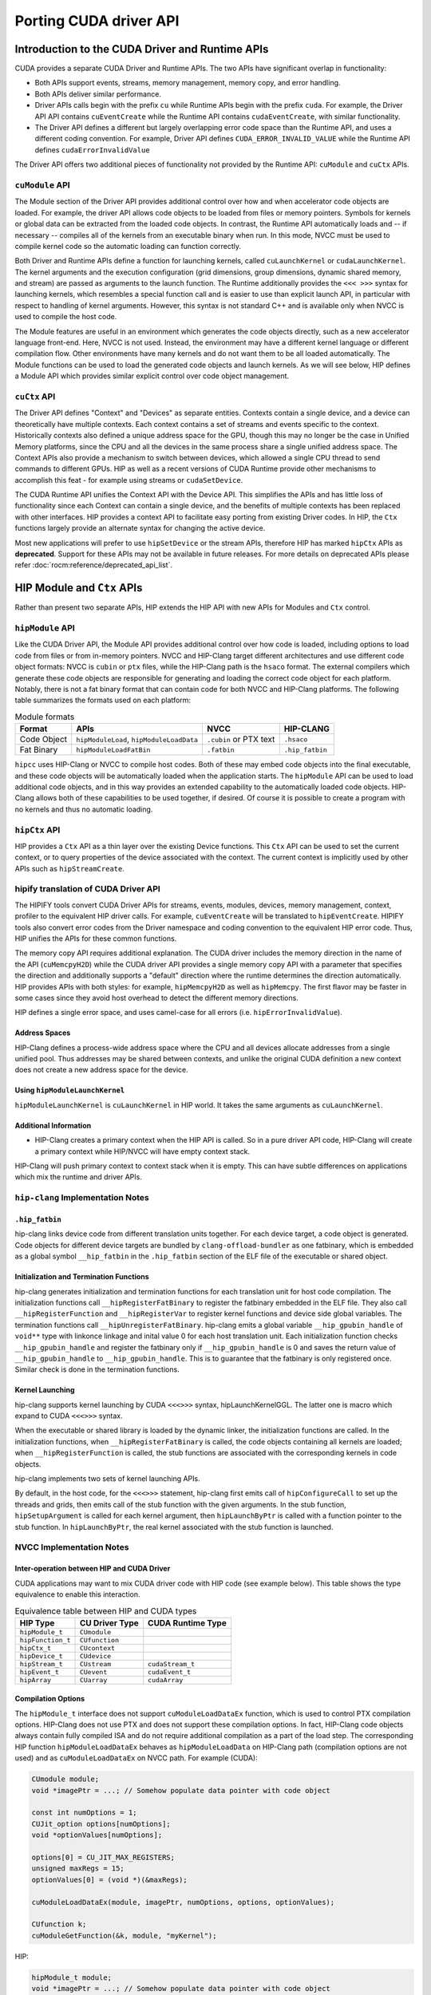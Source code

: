 .. meta::
  :description: This chapter will present CUDA driver API porting and showcase equivalent operations in HIP.
  :keywords: AMD, ROCm, HIP, CUDA, driver API

.. _driver_api:

*******************************************************************************
Porting CUDA driver API 
*******************************************************************************

Introduction to the CUDA Driver and Runtime APIs
================================================

CUDA provides a separate CUDA Driver and Runtime APIs. The two APIs have significant overlap in functionality:

* Both APIs support events, streams, memory management, memory copy, and error handling.
* Both APIs deliver similar performance.
* Driver APIs calls begin with the prefix ``cu`` while Runtime APIs begin with the prefix ``cuda``. For example, the Driver API API contains ``cuEventCreate`` while the Runtime API contains ``cudaEventCreate``, with similar functionality.
* The Driver API defines a different but largely overlapping error code space than the Runtime API, and uses a different coding convention. For example, Driver API defines ``CUDA_ERROR_INVALID_VALUE`` while the Runtime API defines ``cudaErrorInvalidValue``

The Driver API offers two additional pieces of functionality not provided by the Runtime API: ``cuModule`` and ``cuCtx`` APIs.

``cuModule`` API
----------------

The Module section of the Driver API provides additional control over how and when accelerator code objects are loaded.
For example, the driver API allows code objects to be loaded from files or memory pointers.
Symbols for kernels or global data can be extracted from the loaded code objects.
In contrast, the Runtime API automatically loads and -- if necessary -- compiles all of the kernels from an executable binary when run.
In this mode, NVCC must be used to compile kernel code so the automatic loading can function correctly.

Both Driver and Runtime APIs define a function for launching kernels, called ``cuLaunchKernel`` or ``cudaLaunchKernel``.
The kernel arguments and the execution configuration (grid dimensions, group dimensions, dynamic shared memory, and stream) are passed as arguments to the launch function.
The Runtime additionally provides the ``<<< >>>`` syntax for launching kernels, which resembles a special function call and is easier to use than explicit launch API, in particular with respect to handling of kernel arguments.
However, this syntax is not standard C++ and is available only when NVCC is used to compile the host code.

The Module features are useful in an environment which generates the code objects directly, such as a new accelerator language front-end.
Here, NVCC is not used. Instead, the environment may have a different kernel language or different compilation flow.
Other environments have many kernels and do not want them to be all loaded automatically.
The Module functions can be used to load the generated code objects and launch kernels.
As we will see below, HIP defines a Module API which provides similar explicit control over code object management.

``cuCtx`` API
-------------

The Driver API defines "Context" and "Devices" as separate entities.
Contexts contain a single device, and a device can theoretically have multiple contexts.
Each context contains a set of streams and events specific to the context.
Historically contexts also defined a unique address space for the GPU, though this may no longer be the case in Unified Memory platforms, since the CPU and all the devices in the same process share a single unified address space.
The Context APIs also provide a mechanism to switch between devices, which allowed a single CPU thread to send commands to different GPUs.
HIP as well as a recent versions of CUDA Runtime provide other mechanisms to accomplish this feat - for example using streams or ``cudaSetDevice``.

The CUDA Runtime API unifies the Context API with the Device API. This simplifies the APIs and has little loss of functionality since each Context can contain a single device, and the benefits of multiple contexts has been replaced with other interfaces.
HIP provides a context API to facilitate easy porting from existing Driver codes.
In HIP, the ``Ctx`` functions largely provide an alternate syntax for changing the active device.

Most new applications will prefer to use ``hipSetDevice`` or the stream APIs, therefore HIP has marked ``hipCtx`` APIs as **deprecated**. Support for these APIs may not be available in future releases. For more details on deprecated APIs please refer :doc:`rocm:reference/deprecated_api_list`. 

HIP Module and ``Ctx`` APIs
=========================

Rather than present two separate APIs, HIP extends the HIP API with new APIs for Modules and ``Ctx`` control.

``hipModule`` API
-----------------

Like the CUDA Driver API, the Module API provides additional control over how code is loaded, including options to load code from files or from in-memory pointers.
NVCC and HIP-Clang target different architectures and use different code object formats: NVCC is ``cubin`` or ``ptx`` files, while the HIP-Clang path is the ``hsaco`` format.
The external compilers which generate these code objects are responsible for generating and loading the correct code object for each platform.
Notably, there is not a fat binary format that can contain code for both NVCC and HIP-Clang platforms. The following table summarizes the formats used on each platform:

.. list-table:: Module formats
   :header-rows: 1

   * - Format
     - APIs
     - NVCC
     - HIP-CLANG
   * - Code Object
     - ``hipModuleLoad``, ``hipModuleLoadData``
     - ``.cubin`` or PTX text
     - ``.hsaco``
   * - Fat Binary
     - ``hipModuleLoadFatBin``
     - ``.fatbin``
     - ``.hip_fatbin``

``hipcc`` uses HIP-Clang or NVCC to compile host codes. Both of these may embed code objects into the final executable, and these code objects will be automatically loaded when the application starts.
The ``hipModule`` API can be used to load additional code objects, and in this way provides an extended capability to the automatically loaded code objects.
HIP-Clang allows both of these capabilities to be used together, if desired. Of course it is possible to create a program with no kernels and thus no automatic loading.

``hipCtx`` API
--------------

HIP provides a ``Ctx`` API as a thin layer over the existing Device functions. This ``Ctx`` API can be used to set the current context, or to query properties of the device associated with the context.
The current context is implicitly used by other APIs such as ``hipStreamCreate``.

hipify translation of CUDA Driver API
-------------------------------------

The HIPIFY tools convert CUDA Driver APIs for streams, events, modules, devices, memory management, context, profiler to the equivalent HIP driver calls. For example, ``cuEventCreate`` will be translated to ``hipEventCreate``.
HIPIFY tools also convert error codes from the Driver namespace and coding convention to the equivalent HIP error code. Thus, HIP unifies the APIs for these common functions.

The memory copy API requires additional explanation. The CUDA driver includes the memory direction in the name of the API (``cuMemcpyH2D``) while the CUDA driver API provides a single memory copy API with a parameter that specifies the direction and additionally supports a "default" direction where the runtime determines the direction automatically.
HIP provides APIs with both styles: for example, ``hipMemcpyH2D`` as well as ``hipMemcpy``.
The first flavor may be faster in some cases since they avoid host overhead to detect the different memory directions.

HIP defines a single error space, and uses camel-case for all errors (i.e. ``hipErrorInvalidValue``).

Address Spaces
^^^^^^^^^^^^^^

HIP-Clang defines a process-wide address space where the CPU and all devices allocate addresses from a single unified pool.
Thus addresses may be shared between contexts, and unlike the original CUDA definition a new context does not create a new address space for the device.

Using ``hipModuleLaunchKernel``
^^^^^^^^^^^^^^^^^^^^^^^^^^^^^^^

``hipModuleLaunchKernel`` is ``cuLaunchKernel`` in HIP world. It takes the same arguments as ``cuLaunchKernel``.

Additional Information
^^^^^^^^^^^^^^^^^^^^^^

* HIP-Clang creates a primary context when the HIP API is called. So in a pure driver API code, HIP-Clang will create a primary context while HIP/NVCC will have empty context stack.
HIP-Clang will push primary context to context stack when it is empty. This can have subtle differences on applications which mix the runtime and driver APIs.

``hip-clang`` Implementation Notes
----------------------------------

``.hip_fatbin``
^^^^^^^^^^^^^^^

hip-clang links device code from different translation units together. For each device target, a code object is generated. Code objects for different device targets are bundled by ``clang-offload-bundler`` as one fatbinary, which is embedded as a global symbol ``__hip_fatbin`` in the ``.hip_fatbin`` section of the ELF file of the executable or shared object.

Initialization and Termination Functions
^^^^^^^^^^^^^^^^^^^^^^^^^^^^^^^^^^^^^^^^

hip-clang generates initialization and termination functions for each translation unit for host code compilation. The initialization functions call ``__hipRegisterFatBinary`` to register the fatbinary embedded in the ELF file. They also call ``__hipRegisterFunction`` and ``__hipRegisterVar`` to register kernel functions and device side global variables. The termination functions call ``__hipUnregisterFatBinary``.
hip-clang emits a global variable ``__hip_gpubin_handle`` of ``void**`` type with linkonce linkage and inital value 0 for each host translation unit. Each initialization function checks ``__hip_gpubin_handle`` and register the fatbinary only if ``__hip_gpubin_handle`` is 0 and saves the return value of ``__hip_gpubin_handle`` to ``__hip_gpubin_handle``. This is to guarantee that the fatbinary is only registered once. Similar check is done in the termination functions.

Kernel Launching
^^^^^^^^^^^^^^^^

hip-clang supports kernel launching by CUDA ``<<<>>>`` syntax, hipLaunchKernelGGL. The latter one is macro which expand to CUDA ``<<<>>>`` syntax.

When the executable or shared library is loaded by the dynamic linker, the initialization functions are called. In the initialization functions, when ``__hipRegisterFatBinary`` is called, the code objects containing all kernels are loaded; when ``__hipRegisterFunction`` is called, the stub functions are associated with the corresponding kernels in code objects.

hip-clang implements two sets of kernel launching APIs.

By default, in the host code, for the ``<<<>>>`` statement, hip-clang first emits call of ``hipConfigureCall`` to set up the threads and grids, then emits call of the stub function with the given arguments. In the stub function, ``hipSetupArgument`` is called for each kernel argument, then ``hipLaunchByPtr`` is called with a function pointer to the stub function. In ``hipLaunchByPtr``, the real kernel associated with the stub function is launched.

NVCC Implementation Notes
-------------------------

Inter-operation between HIP and CUDA Driver
^^^^^^^^^^^^^^^^^^^^^^^^^^^^^^^^^^^^^^^^^^^

CUDA applications may want to mix CUDA driver code with HIP code (see example below). This table shows the type equivalence to enable this interaction.

.. list-table:: Equivalence table between HIP and CUDA types
   :header-rows: 1

   * - HIP Type
     - CU Driver Type
     - CUDA Runtime Type
   * - ``hipModule_t``
     - ``CUmodule``
     - 
   * - ``hipFunction_t``
     - ``CUfunction``
     - 
   * - ``hipCtx_t``
     - ``CUcontext``
     - 
   * - ``hipDevice_t``
     - ``CUdevice``
     - 
   * - ``hipStream_t``
     - ``CUstream``
     - ``cudaStream_t``
   * - ``hipEvent_t``
     - ``CUevent``
     - ``cudaEvent_t``
   * - ``hipArray``
     - ``CUarray``
     - ``cudaArray``

Compilation Options
^^^^^^^^^^^^^^^^^^^

The ``hipModule_t`` interface does not support ``cuModuleLoadDataEx`` function, which is used to control PTX compilation options.
HIP-Clang does not use PTX and does not support these compilation options.
In fact, HIP-Clang code objects always contain fully compiled ISA and do not require additional compilation as a part of the load step.
The corresponding HIP function ``hipModuleLoadDataEx`` behaves as ``hipModuleLoadData`` on HIP-Clang path (compilation options are not used) and as ``cuModuleLoadDataEx`` on NVCC path.
For example (CUDA):

.. code-block:: cpp

    CUmodule module;
    void *imagePtr = ...; // Somehow populate data pointer with code object

    const int numOptions = 1;
    CUJit_option options[numOptions];
    void *optionValues[numOptions];

    options[0] = CU_JIT_MAX_REGISTERS;
    unsigned maxRegs = 15;
    optionValues[0] = (void *)(&maxRegs);

    cuModuleLoadDataEx(module, imagePtr, numOptions, options, optionValues);

    CUfunction k;
    cuModuleGetFunction(&k, module, "myKernel");

HIP:

.. code-block:: cpp

    hipModule_t module;
    void *imagePtr = ...; // Somehow populate data pointer with code object

    const int numOptions = 1;
    hipJitOption options[numOptions];
    void *optionValues[numOptions];

    options[0] = hipJitOptionMaxRegisters;
    unsigned maxRegs = 15;
    optionValues[0] = (void *)(&maxRegs);

    // hipModuleLoadData(module, imagePtr) will be called on HIP-Clang path, JIT
    // options will not be used, and cupModuleLoadDataEx(module, imagePtr,
    // numOptions, options, optionValues) will be called on NVCC path
    hipModuleLoadDataEx(module, imagePtr, numOptions, options, optionValues);

    hipFunction_t k;
    hipModuleGetFunction(&k, module, "myKernel");

The below sample shows how to use ``hipModuleGetFunction``.

.. code-block:: cpp

    #include <fstream>
    #include <hip_runtime.h>
    #include <hip_runtime_api.h>
    #include <iostream>
    #include <vector>

    #define LEN 64
    #define SIZE LEN << 2

    #ifdef __HIP_PLATFORM_AMD__
    #define fileName "vcpy_isa.co"
    #endif

    #ifdef __HIP_PLATFORM_NVIDIA__
    #define fileName "vcpy_isa.ptx"
    #endif

    #define kernel_name "hello_world"

    int main() {
        float *A, *B;
        hipDeviceptr_t Ad, Bd;
        A = new float[LEN];
        B = new float[LEN];

        for (uint32_t i = 0; i < LEN; i++) {
            A[i] = i * 1.0f;
            B[i] = 0.0f;
            std::cout << A[i] << " " << B[i] << std::endl;
        }

        #ifdef __HIP_PLATFORM_NVIDIA__
        hipInit(0);
        hipDevice_t device;
        hipCtx_t context;
        hipDeviceGet(&device, 0);
        hipCtxCreate(&context, 0, device);
        #endif

        hipMalloc((void **)&Ad, SIZE);
        hipMalloc((void **)&Bd, SIZE);

        hipMemcpyHtoD(Ad, A, SIZE);
        hipMemcpyHtoD(Bd, B, SIZE);
        hipModule_t Module;
        hipFunction_t Function;
        hipModuleLoad(&Module, fileName);
        hipModuleGetFunction(&Function, Module, kernel_name);

        std::vector<void *> argBuffer(2);
        memcpy(&argBuffer[0], &Ad, sizeof(void *));
        memcpy(&argBuffer[1], &Bd, sizeof(void *));

        size_t size = argBuffer.size() * sizeof(void *);

        void *config[] = {HIP_LAUNCH_PARAM_BUFFER_POINTER, &argBuffer[0],
                            HIP_LAUNCH_PARAM_BUFFER_SIZE, &size, HIP_LAUNCH_PARAM_END};

        hipModuleLaunchKernel(Function, 1, 1, 1, LEN, 1, 1, 0, 0, NULL,
                                (void **)&config);

        hipMemcpyDtoH(B, Bd, SIZE);
        for (uint32_t i = 0; i < LEN; i++) {
            std::cout << A[i] << " - " << B[i] << std::endl;
        }

        #ifdef __HIP_PLATFORM_NVIDIA__
        hipCtxDetach(context);
        #endif

        return 0;
    }

HIP Module and Texture Driver API
=================================

HIP supports texture driver APIs however texture reference should be declared in host scope. Following code explains the use of texture reference for ``__HIP_PLATFORM_AMD__`` platform.

.. code-block:: cpp
    // Code to generate code object

    #include "hip/hip_runtime.h"
    extern texture<float, 2, hipReadModeElementType> tex;

    __global__ void tex2dKernel(hipLaunchParm lp, float *outputData, int width,
                                int height) {
        int x = blockIdx.x * blockDim.x + threadIdx.x;
        int y = blockIdx.y * blockDim.y + threadIdx.y;
        outputData[y * width + x] = tex2D(tex, x, y);
    }

.. code-block:: cpp
  // Host code:

  texture<float, 2, hipReadModeElementType> tex;

    void myFunc ()
    {
        // ...

        textureReference* texref;
        hipModuleGetTexRef(&texref, Module1, "tex");
        hipTexRefSetAddressMode(texref, 0, hipAddressModeWrap);
        hipTexRefSetAddressMode(texref, 1, hipAddressModeWrap);
        hipTexRefSetFilterMode(texref, hipFilterModePoint);
        hipTexRefSetFlags(texref, 0);
        hipTexRefSetFormat(texref, HIP_AD_FORMAT_FLOAT, 1);
        hipTexRefSetArray(texref, array, HIP_TRSA_OVERRIDE_FORMAT);

      // ...
    }
